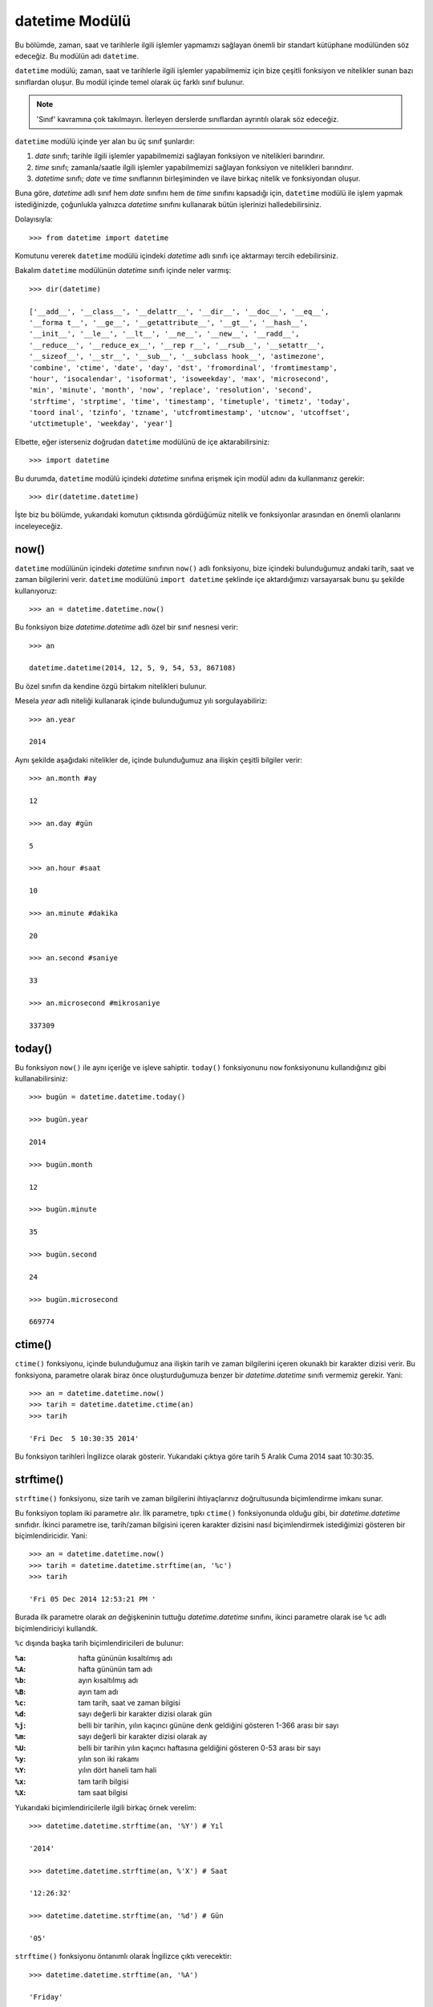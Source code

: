.. meta::
   :description: Bu bölümde datetime modülünü inceleyeceğiz.
   :keywords: python, modül, import, datetime

.. highlight:: py3

datetime Modülü
*****************

Bu bölümde, zaman, saat ve tarihlerle ilgili işlemler yapmamızı sağlayan
önemli bir standart kütüphane modülünden söz edeceğiz. Bu modülün adı
``datetime``.

``datetime`` modülü; zaman, saat ve tarihlerle ilgili işlemler yapabilmemiz
için bize çeşitli fonksiyon ve nitelikler sunan bazı sınıflardan oluşur. Bu
modül içinde temel olarak üç farklı sınıf bulunur.

.. note:: 'Sınıf' kavramına çok takılmayın. İlerleyen derslerde sınıflardan
    ayrıntılı olarak söz edeceğiz.

``datetime`` modülü içinde yer alan bu üç sınıf şunlardır:

#. `date` sınıfı; tarihle ilgili işlemler yapabilmemizi sağlayan fonksiyon ve nitelikleri barındırır.
#. `time` sınıfı; zamanla/saatle ilgili işlemler yapabilmemizi sağlayan fonksiyon ve nitelikleri barındırır.
#. `datetime` sınıfı; `date` ve `time` sınıflarının birleşiminden ve ilave birkaç nitelik ve fonksiyondan oluşur.

Buna göre, `datetime` adlı sınıf hem `date` sınıfını hem de `time` sınıfını
kapsadığı için, ``datetime`` modülü ile işlem yapmak istediğinizde, çoğunlukla
yalnızca `datetime` sınıfını kullanarak bütün işlerinizi halledebilirsiniz.

Dolayısıyla::

    >>> from datetime import datetime

Komutunu vererek ``datetime`` modülü içindeki `datetime` adlı sınıfı içe
aktarmayı tercih edebilirsiniz.

Bakalım ``datetime`` modülünün `datetime` sınıfı içinde neler varmış::

    >>> dir(datetime)

    ['__add__', '__class__', '__delattr__', '__dir__', '__doc__', '__eq__',
    '__forma t__', '__ge__', '__getattribute__', '__gt__', '__hash__',
    '__init__', '__le__', '__lt__', '__ne__', '__new__', '__radd__',
    '__reduce__', '__reduce_ex__', '__rep r__', '__rsub__', '__setattr__',
    '__sizeof__', '__str__', '__sub__', '__subclass hook__', 'astimezone',
    'combine', 'ctime', 'date', 'day', 'dst', 'fromordinal', 'fromtimestamp',
    'hour', 'isocalendar', 'isoformat', 'isoweekday', 'max', 'microsecond',
    'min', 'minute', 'month', 'now', 'replace', 'resolution', 'second',
    'strftime', 'strptime', 'time', 'timestamp', 'timetuple', 'timetz', 'today',
    'toord inal', 'tzinfo', 'tzname', 'utcfromtimestamp', 'utcnow', 'utcoffset',
    'utctimetuple', 'weekday', 'year']

Elbette, eğer isterseniz doğrudan ``datetime`` modülünü de içe
aktarabilirsiniz::

    >>> import datetime

Bu durumda, ``datetime`` modülü içindeki `datetime` sınıfına erişmek için modül
adını da kullanmanız gerekir::

    >>> dir(datetime.datetime)

İşte biz bu bölümde, yukarıdaki komutun çıktısında gördüğümüz nitelik ve
fonksiyonlar arasından en önemli olanlarını inceleyeceğiz.

now()
=======

``datetime`` modülünün içindeki `datetime` sınıfının ``now()`` adlı fonksiyonu,
bize içindeki bulunduğumuz andaki tarih, saat ve zaman bilgilerini verir.
``datetime`` modülünü ``import datetime`` şeklinde içe aktardığımızı varsayarsak
bunu şu şekilde kullanıyoruz::

    >>> an = datetime.datetime.now()

Bu fonksiyon bize `datetime.datetime` adlı özel bir sınıf nesnesi verir::

    >>> an

    datetime.datetime(2014, 12, 5, 9, 54, 53, 867108)

Bu özel sınıfın da kendine özgü birtakım nitelikleri bulunur.

Mesela `year` adlı niteliği kullanarak içinde bulunduğumuz yılı
sorgulayabiliriz::

    >>> an.year

    2014

Aynı şekilde aşağıdaki nitelikler de, içinde bulunduğumuz ana ilişkin çeşitli
bilgiler verir::

    >>> an.month #ay

    12

    >>> an.day #gün

    5

    >>> an.hour #saat

    10

    >>> an.minute #dakika

    20

    >>> an.second #saniye

    33

    >>> an.microsecond #mikrosaniye

    337309

today()
=======

Bu fonksiyon ``now()`` ile aynı içeriğe ve işleve sahiptir. ``today()``
fonksiyonunu ``now`` fonksiyonunu kullandığınız gibi kullanabilirsiniz::

    >>> bugün = datetime.datetime.today()

    >>> bugün.year

    2014

    >>> bugün.month

    12

    >>> bugün.minute

    35

    >>> bugün.second

    24

    >>> bugün.microsecond

    669774

ctime()
========

``ctime()`` fonksiyonu, içinde bulunduğumuz ana ilişkin tarih ve zaman
bilgilerini içeren okunaklı bir karakter dizisi verir. Bu fonksiyona, parametre
olarak biraz önce oluşturduğumuza benzer bir `datetime.datetime` sınıfı vermemiz
gerekir. Yani::

    >>> an = datetime.datetime.now()
    >>> tarih = datetime.datetime.ctime(an)
    >>> tarih

    'Fri Dec  5 10:30:35 2014'

Bu fonksiyon tarihleri İngilizce olarak gösterir. Yukarıdaki çıktıya göre tarih
5 Aralık Cuma 2014 saat 10:30:35.

strftime()
============

``strftime()`` fonksiyonu, size tarih ve zaman bilgilerini ihtiyaçlarınız
doğrultusunda biçimlendirme imkanı sunar.

Bu fonksiyon toplam iki parametre alır. İlk parametre, tıpkı ``ctime()``
fonksiyonunda olduğu gibi, bir `datetime.datetime` sınıfıdır. İkinci parametre
ise, tarih/zaman bilgisini içeren karakter dizisini nasıl biçimlendirmek
istediğimizi gösteren bir biçimlendiricidir. Yani::

    >>> an = datetime.datetime.now()
    >>> tarih = datetime.datetime.strftime(an, '%c')
    >>> tarih

    'Fri 05 Dec 2014 12:53:21 PM '

Burada ilk parametre olarak `an` değişkeninin tuttuğu `datetime.datetime`
sınıfını, ikinci parametre olarak ise ``%c`` adlı biçimlendiriciyi kullandık.

``%c`` dışında başka tarih biçimlendiricileri de bulunur:

:``%a``: hafta gününün kısaltılmış adı
:``%A``: hafta gününün tam adı
:``%b``: ayın kısaltılmış adı
:``%B``: ayın tam adı
:``%c``: tam tarih, saat ve zaman bilgisi
:``%d``: sayı değerli bir karakter dizisi olarak gün
:``%j``: belli bir tarihin, yılın kaçıncı gününe denk geldiğini gösteren 1-366 arası bir sayı
:``%m``: sayı değerli bir karakter dizisi olarak ay
:``%U``: belli bir tarihin yılın kaçıncı haftasına geldiğini gösteren 0-53 arası bir sayı
:``%y``: yılın son iki rakamı
:``%Y``: yılın dört haneli tam hali
:``%x``: tam tarih bilgisi
:``%X``: tam saat bilgisi

Yukarıdaki biçimlendiricilerle ilgili birkaç örnek verelim::

    >>> datetime.datetime.strftime(an, '%Y') # Yıl

    '2014'

    >>> datetime.datetime.strftime(an, %'X') # Saat

    '12:26:32'

    >>> datetime.datetime.strftime(an, '%d') # Gün

    '05'

``strftime()`` fonksiyonu öntanımlı olarak İngilizce çıktı verecektir::

    >>> datetime.datetime.strftime(an, '%A')

    'Friday'

    >>> datetime.datetime.strftime(an, '%B')

    'December'

Eğer isterseniz, ``locale`` adlı başka bir modülü kullanarak, ``strftime()``
modülünün, sisteminizdeki tanımlı dili kullanmasını sağlayabilirsiniz.

Bunun için öncelikle ``locale`` modülünü içe aktaralım::

    >>> import locale

Ardından Python'ın kullanmasını istediğimiz yerel/dil bilgisini, sistemdeki
öntanımlı yerel/dil olarak ayarlayalım::

    >>> locale.setlocale(locale.LC_ALL, '')

    'Turkish_Turkey.1254'

Bu çıktı bize sistemimizdeki tanımlı dilin/yerelin Türkçe olduğunu söylüyor.
Bu komutu verdikten sonra, artık ``strftime()`` fonksiyonu, ilgili dile/yerele
uygun bir çıktı verecektir::

    >>> datetime.datetime.strftime(an, '%B')

    'Aralık'

    >>> datetime.datetime.strftime(an, '%A')

    'Cuma'

Eğer isterseniz, dili kendiniz de seçebilirsiniz. Mesela İtalyanca yapalım::

    >>> locale.setlocale(locale.LC_ALL, 'italian')

    'Italian_Italy.1252'

    >>> datetime.datetime.strftime(an, '%B')

    'dicembre'

    >>> datetime.datetime.strftime(an, '%A')

    'venerdì'

.. seealso:: Yerel dil adları için Windows'ta
    https://www.microsoft.com/en-us/download/details.aspx?id=55979 adresine
    bakabilirsiniz. GNU/Linux'ta ise, desteklenen yerel/dil adlarını görmek için
    sistem komut satırında ``locale - a`` komutunu verebilirsiniz.

Yukarıda gördüğünüz tarih biçimlendiricileri kullanarak istediğiniz
karmaşıklıktaki tarihleri oluşturabilirsiniz. Mesela::

    >>> datetime.datetime.strftime(an, '%d %B %Y')

    '05 Aralık 2014'

Veya:

    >>> datetime.datetime.strftime(an, '%d.%m.%Y tarihinde buluşalım.')

    '05.12.2014 tarihinde buluşalım.'

Gördüğünüz gibi, ``strftime()`` fonksiyonu, tarihler üzerinde istediğimiz
karakter dizisi biçimlendirme işlemini uygulayabilmemizi sağlıyor.

strptime()
==============

Diyelim ki elimizde, herhangi bir kaynaktan gelmiş şöyle bir karakter dizisi
var::

    >>> t = '27 Mayıs 2014'

Amacımız, tarih bilgisi içeren bu karakter dizisini gün, ay ve yıl öğelerine
ayırmak. Bunun için basitçe şöyle bir kod yazabiliriz::

    >>> gün, ay, yıl = t.split()
    >>> gün

    '27'

    >>> ay

    'Mayıs'

    >>> yıl

    '2014'

Peki eğer elimizdeki karakter dizisi şöyle bir şeyse ne yapacağız?

    >>> t = '27 Mayıs 2014 saat 12:34:44'

Bunun için de `t` değişkeni üzerine ``split()`` metodunu uyguladıktan sonra
'saat' kelimesini listeden atmayı tercih edebiliriz::

    >>> gün, ay, yıl, saat = [i for i in t.split() if 'saat' not in i]
    >>> gün

    '27'

    >>> ay

    'Mayıs'

    >>> yıl

    '2014'

    >>> saat

    '12:34:44'

Yukarıdaki yöntemler, tarih bilgisi içeren karakter dizilerini ayıklamak için
geçerli ve uygun olsa da epey meşakkatlidir. Üstelik bu şekilde ayıkladığımız
verilerin kullanım alanı da oldukça kısıtlı olacaktır. Mesela bu verileri
`datetime.datetime` türünde verileri bekleyen uygulamalar içinde kullanamayız.

İşte böyle bir durumda ``strptime()`` adlı fonksiyon devreye girerek,
tarih/zaman bilgisi içeren herhangi bir karakter dizisini `datetime.datetime`
türünde bir nesneye dönüştürebilmemiz için bize bir yol sunar.

Şimdi dikkatlice bakın:

Elimizdeki karakter dizisi şu::

    >>> t = '27 Mayıs 2014 saat 12:34:44'

Şimdi bu karakter dizisini ``strptime()`` fonksiyonunu kullanarak ayıklıyoruz::

    >>> z = datetime.datetime.strptime(t, '%d %B %Y saat %H:%M:%S')

    datetime.datetime(2014, 5, 27, 0, 34, 44)

Gördüğünüz gibi, ``strptime()`` fonksiyonu iki parametre alıyor. İlk parametre,
ayıklamak istediğimiz, tarih-zaman bilgisi içeren karakter dizisi. İkinci
parametre ise, bu karakter dizisinin yapısını temsil eden tarih
biçimlendiricilerden oluşan başka bir karakter dizisi. Bu karakter dizisi,
``'27 Mayıs 2014 saat 12:34:44'`` adlı karakter dizisinin içindeki, tarih ve
saati gösteren kısımların her biri için bir biçimlendirici içeriyor::

    27      ==> %d
    Mayıs   ==> %B
    2014    ==> %Y
    12      ==> %H
    34      ==> %M
    44      ==> %S

Bu şekilde bir `datetime.datetime` nesnesi oluşturduktan sonra, artık bu
nesnenin öğelerine, herhangi bir `datetime.datetime` nesnesi gibi erişebiliriz::

    >>> z.month #ay

    5

    >>> z.day #gün

    27

    >>> z.year #yıl

    2014

    >>> z.hour #saat

    12

    >>> z.minute #dakika

    34

    >>> z.second #saniye

    44


fromtimestamp()
===============

Hatırlarsanız ``os`` modülünü anlatırken ``stat()`` adlı bir fonksiyondan söz
etmiştik. Bu fonksiyonun, dosyalar hakkında bilgi almamızı sağladığını
biliyorsunuz::

    >>> os.stat('dosya_adı')

Mesela bir dosyanın son değiştirilme tarihi öğrenmek için şöyle bir kod
kullanıyorduk::

    >>> os.stat('dosya_adı').st_mtime

`st_mtime` niteliği bize şuna benzer bir çıktı veriyor::

    1417784445.8881965

Bu, içinde ayrıntılı tarih bilgisi barındıran bir zaman damgasıdır (timestamp).
İşte bu zaman damgasını anlamlı bir tarih bilgisine dönüştürebilmek için
``datetime`` modülünün `datetime` sınıfı içindeki ``fromtimestamp()`` adlı
fonksiyondan yararlanacağız::

    >>> zaman_damgası = os.stat('dosya_adı').st_mtime
    >>> tarih = datetime.datetime.fromtimestamp(zaman_damgası)
    >>> tarih

    datetime.datetime(2014, 12, 5, 15, 0, 45, 888196)

Bu şekilde bir `datetime.datetime` nesnesi elde ettikten sonra artık bu nesneyi
istediğimiz şekilde manipüle edebiliriz. Mesela::

    >>> datetime.datetime.strftime(tarih, '%c')

    '12/05/14 15:00:45'

Demek ki `1417784445.8881965` zaman damgası, içinde '12/05/14 15:00:45' tarihini
barındırıyormuş.

timestamp()
============

Eğer `datetime.datetime` nesnelerinden bir zaman damgası üretmek isterseniz
``timestamp()`` fonksiyonunu kullanabilirsiniz::

    >>> tarih = datetime.datetime.now()
    >>> zaman_damgası = datetime.datetime.timestamp(tarih)
    >>> zaman_damgası

    1417790594.558625

Eğer daha sonra bu zaman damgasını anlamlı bir tarihe dönüştürmeniz gerekirse
``fromtimestamp()`` fonksiyonunu kullanabileceğinizi biliyorsunuz::

    >>> tarih = datetime.datetime.fromtimestamp(zaman_damgası)

Tarihlerle İlgili Aritmetik İşlemler
======================================

``datetime`` modülünü kullanarak, tarihler arasında çıkarma-toplama gibi çeşitli
aritmetik işlemler de yapabilirsiniz. Bu bölümde bu işlemleri nasıl yapacağımızı
anlatacağız.

Belirli Bir Tarihi Kaydetmek
----------------------------

Python'da ``datetime`` modülünü kullanarak bugünün tarihini bir
`datetime.datetime` sınıfı olarak nasıl alabileceğimizi biliyoruz::

    >>> datetime.datetime.now()

veya::

    >>> datetime.datetime.today()

Peki biz mesela bugünün değil de, geçmişteki veya gelecekteki belirli bir tarihi
almak istersek ne yapacağız?

Bu iş içinde yine ``datetime`` modülünün `datetime` adlı sınıfından
yararlanacağız.

Diyelim ki 16 Şubat 2016, saat 13:45:32'yi bir `datetime` sınıfı olarak
kaydetmek istiyoruz. Bunun için şöyle bir kod kullanacağız::

    >>> tarih = datetime.datetime(2016, 2, 16, 13, 45, 32)

Gördüğünüz gibi, belirli bir tarihi bir `datetime.datetime` nesnesi olarak
kaydetmek istediğimizde `datetime` sınıfına parametre olarak sırasıyla ilgili
tarihin yıl, ay, gün, saat, dakika ve saniye kısımlarını giriyoruz.

Bu arada, eğer isterseniz bu tarih için bir mikrosaniye de belirtebilirsiniz::

    >>> tarih = datetime.datetime(2016, 2, 16, 13, 45, 32, 5)

Böylece belirli bir tarihi bir `datetime` sınıfı olarak kaydetmiş olduk. Bu
sınıf, `datetime.datetime` nesnelerinin bütün özelliklerine sahiptir::

    >>> tarih.year #yıl

    2016

    >>> tarih.day #gün

    16

    >>> tarih.month #ay

    2

İki Tarih Arasındaki Farkı Bulmak
-----------------------------------

Size şöyle bir soru sormama izin verin: Diyelim ki bugünün tarihi 9 Aralık 2014.
Doğum tarihimizin 27 Mayıs olduğunu varsayarsak, acaba 2015 yılındaki doğum
günümüze kaç gün kaldığını nasıl bulabiliriz?

Bunun için öncelikle bugünün tarihini bir `datetime.datetime` nesnesi olarak
alalım::

    >>> bugün = datetime.datetime.today()

Şimdi de doğumgünümüze denk gelen tarihi bir `datetime.datetime` nesnesi olarak
kaydedelim::

    >>> doğumgünü = datetime.datetime(2015, 5, 27)

Şimdi de bu iki tarih arasındaki farkı bulalım::

    >>> fark = doğumgünü - bugün
    >>> fark

    datetime.timedelta(168, 34694, 719236)

Buradan elde ettiğimiz şey bir `timedelta` nesnesi. Bu nesne, tarihler
arasındaki farkı gün, saniye ve mikrosaniye olarak tutan özel bir veri tipidir.
Yukarıdaki çıktıdan anladığımıza göre, 27 Mayıs 2015 tarihi ile 9 Aralık 2014
tarihi arasında 168 gün, 34694 saniye ve 719236 mikrosaniye varmış...

Yukarıdaki `timedelta` nesnesinin niteliklerine şu şekilde ulaşabilirsiniz::

    >>> fark.days #gün

    168

    >>> fark.seconds #saniye

    34694

    >>> fark.microseconds #mikrosaniye

    719236


İleri Bir Tarihi Bulmak
------------------------

Diyelim ki 200 gün sonra hangi tarihte olacağımızı bulmak istiyoruz. Tıpkı bir
önceki başlıkta tartıştığımız gibi, bu isteğimizi yerine getirmek için de
`timedelta` nesnesinden yararlanacağız.

Önce bugünün tarihini bulalım::

    >>> bugün = datetime.datetime.today()

Şimdi 200 günlük farkı bir `timedelta` nesnesi olarak kaydedelim::

    >>> fark = datetime.timedelta(days=200)

Burada ``datetime`` modülünün ``timedelta()`` fonksiyonunun `days` adlı
parametresini `200` değeri ile çağırdığımıza dikkat edin. `days` adlı
parametrenin dışında, ``timedelta()`` fonksiyonu şu parametrelere de sahiptir::

    >>> fark = datetime.timedelta(days=200, seconds=40, microseconds=30)

Gördüğünüz gibi, gün dışında saniye (seconds) ve mikrosaniye (microseconds)
ayarlarını da yapabiliyoruz. Yukarıdaki belirlediğimiz `timedelta` nesnesi
doğrultusunda 200 gün, 40 saniye ve 30 mikrosaniye geleceğe gidelim::

    >>> gelecek = bugün + fark

    >>> gelecek

    datetime.datetime(2015, 6, 27, 14, 47, 32, 826771)

Bu tarihi anlamlı bir karakter dizisine dönüştürelim::

    >>> gelecek.strftime('%c')

    '27.06.2015 14:47:32'

Demek ki bugünden 200 gün, 40 saniye ve 30 mikrosaniye sonrası 27 Haziran 2015,
saat 14:47:32'ye denk geliyormuş...

Geçmiş Bir Tarihi Bulmak
-------------------------

Geçmiş bir tarihi bulmak da, tahmin edebileceğiniz gibi, ileri bir tarihi
bulmaya çok benzer. Basit bir örnek verelim::

    >>> bugün = datetime.datetime.today()

Bugünden 200 gün geriye gidelim::

    >>> fark = datetime.timedelta(days=200)
    >>> geçmiş = bugün - fark
    >>> geçmiş

    datetime.datetime(2014, 5, 23, 15, 5, 11, 487643)

    >>> geçmiş.strftime('%c')

    '23.05.2014 15:05:11'

Demek ki 200 gün öncesi 23 Mayıs 2014 imiş...
